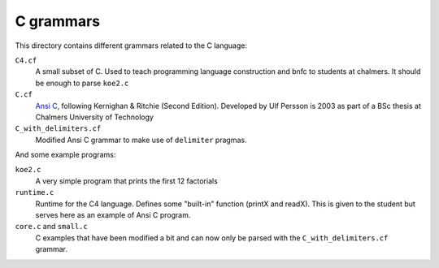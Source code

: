C grammars
==========

This directory contains different grammars related to the C language:

``C4.cf``
  A small subset of C. Used to teach programming language construction and
  bnfc to students at chalmers. It should be enough to parse ``koe2.c``
``C.cf``
  `Ansi C`_, following Kernighan & Ritchie (Second Edition).
  Developed by Ulf Persson is 2003 as part of a BSc thesis at
  Chalmers University of Technology
``C_with_delimiters.cf``
  Modified Ansi C grammar to make use of ``delimiter`` pragmas.

And some example programs:

``koe2.c``
  A very simple program that prints the first 12 factorials
``runtime.c``
  Runtime for the C4 language. Defines some "built-in" function (printX and
  readX). This is given to the student but serves here as an example of Ansi C
  program.
``core.c`` and ``small.c``
  C examples that have been modified a bit and can now only be parsed with the
  ``C_with_delimiters.cf`` grammar.

.. _Ansi C: https://en.wikipedia.org/wiki/ANSI_C
